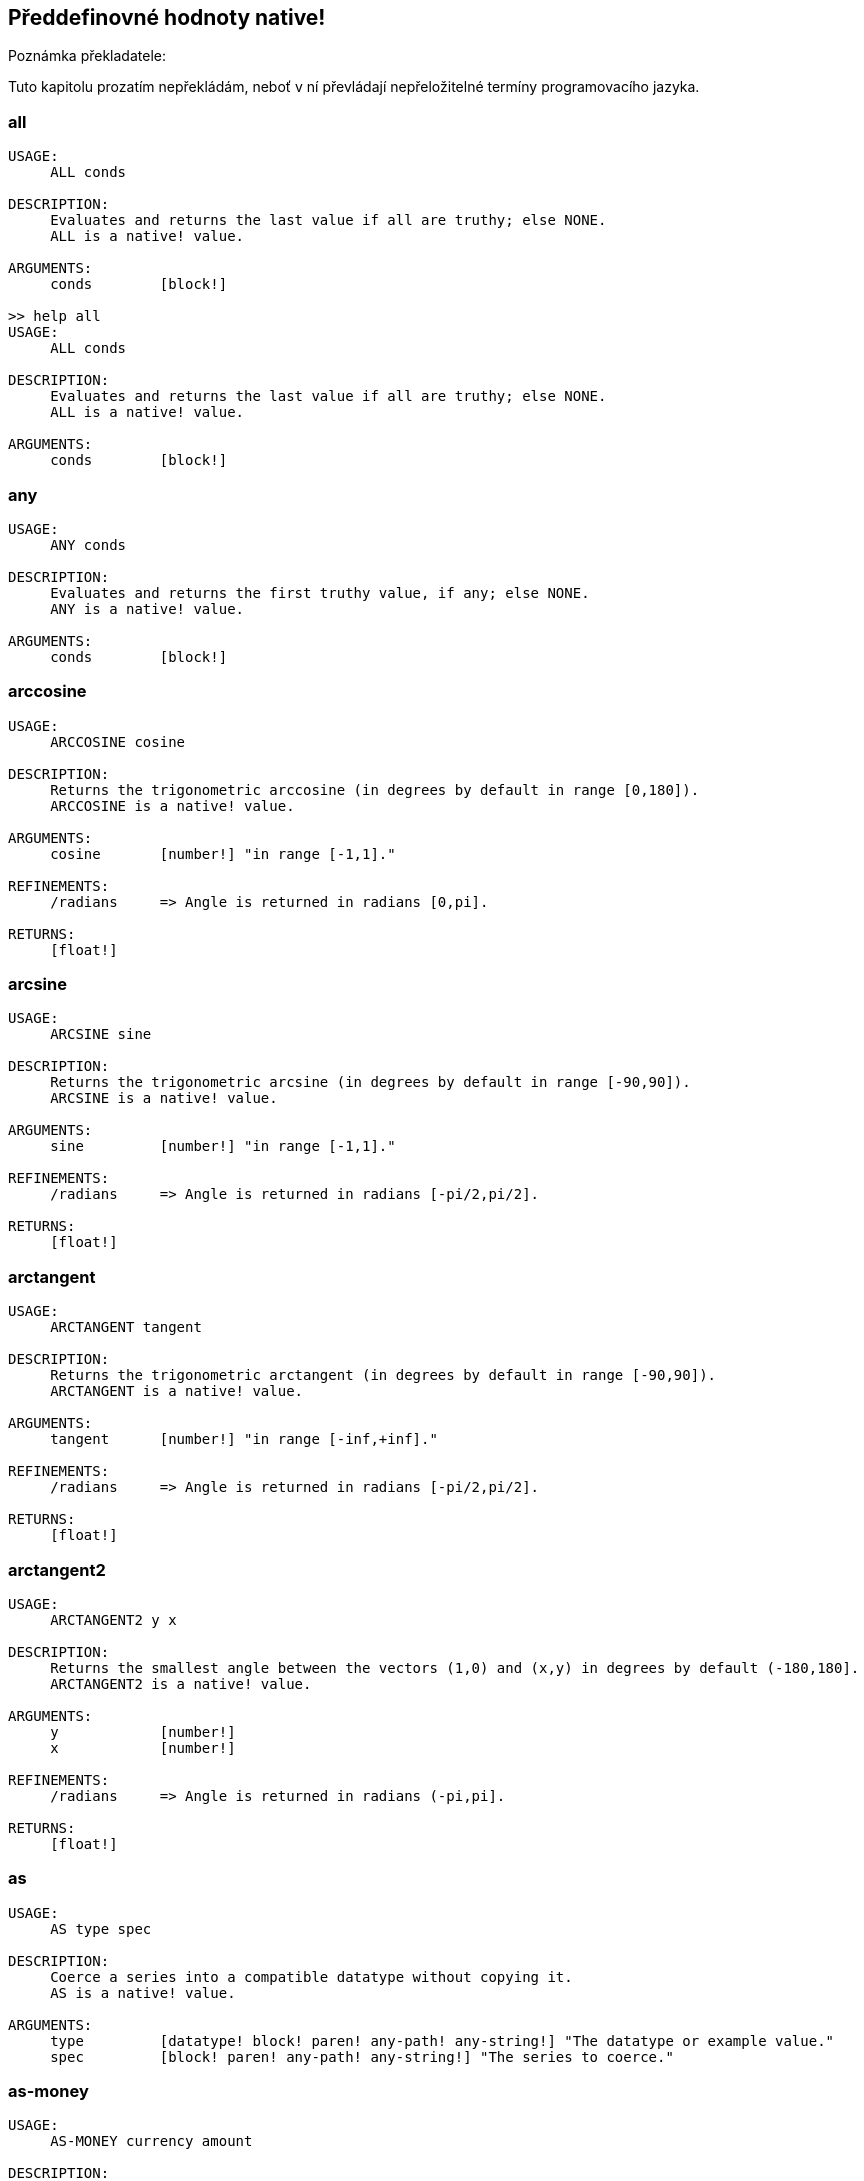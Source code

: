 == Předdefinovné hodnoty native!

Poznámka překladatele:

Tuto kapitolu prozatím nepřekládám, neboť v ní převládají nepřeložitelné termíny programovacího jazyka.

=== all
[source, red]
----
USAGE:
     ALL conds

DESCRIPTION: 
     Evaluates and returns the last value if all are truthy; else NONE. 
     ALL is a native! value.

ARGUMENTS:
     conds        [block!] 

>> help all
USAGE:
     ALL conds

DESCRIPTION: 
     Evaluates and returns the last value if all are truthy; else NONE. 
     ALL is a native! value.

ARGUMENTS:
     conds        [block!] 
----

=== any
[source, red]
----
USAGE:
     ANY conds

DESCRIPTION: 
     Evaluates and returns the first truthy value, if any; else NONE. 
     ANY is a native! value.

ARGUMENTS:
     conds        [block!] 
----

=== arccosine
[source, red]
----
USAGE:
     ARCCOSINE cosine

DESCRIPTION: 
     Returns the trigonometric arccosine (in degrees by default in range [0,180]). 
     ARCCOSINE is a native! value.

ARGUMENTS:
     cosine       [number!] "in range [-1,1]."

REFINEMENTS:
     /radians     => Angle is returned in radians [0,pi].

RETURNS:
     [float!]
----

=== arcsine
[source, red]
----
USAGE:
     ARCSINE sine

DESCRIPTION: 
     Returns the trigonometric arcsine (in degrees by default in range [-90,90]). 
     ARCSINE is a native! value.

ARGUMENTS:
     sine         [number!] "in range [-1,1]."

REFINEMENTS:
     /radians     => Angle is returned in radians [-pi/2,pi/2].

RETURNS:
     [float!]
----

=== arctangent
[source, red]
----
USAGE:
     ARCTANGENT tangent

DESCRIPTION: 
     Returns the trigonometric arctangent (in degrees by default in range [-90,90]). 
     ARCTANGENT is a native! value.

ARGUMENTS:
     tangent      [number!] "in range [-inf,+inf]."

REFINEMENTS:
     /radians     => Angle is returned in radians [-pi/2,pi/2].

RETURNS:
     [float!]
----

=== arctangent2
[source, red]
----
USAGE:
     ARCTANGENT2 y x

DESCRIPTION: 
     Returns the smallest angle between the vectors (1,0) and (x,y) in degrees by default (-180,180]. 
     ARCTANGENT2 is a native! value.

ARGUMENTS:
     y            [number!] 
     x            [number!] 

REFINEMENTS:
     /radians     => Angle is returned in radians (-pi,pi].

RETURNS:
     [float!]
----

=== as
[source, red]
----
USAGE:
     AS type spec

DESCRIPTION: 
     Coerce a series into a compatible datatype without copying it. 
     AS is a native! value.

ARGUMENTS:
     type         [datatype! block! paren! any-path! any-string!] "The datatype or example value."
     spec         [block! paren! any-path! any-string!] "The series to coerce."
----

=== as-money
[source, red]
----
USAGE:
     AS-MONEY currency amount

DESCRIPTION: 
     Combine currency code and amount into a monetary value. 
     AS-MONEY is a native! value.

ARGUMENTS:
     currency     [word!] 
     amount       [integer! float!] 

RETURNS:
     [money!]
----

=== as-pair
[source, red]
----
USAGE:
     AS-PAIR x y

DESCRIPTION: 
     Combine X and Y values into a pair. 
     AS-PAIR is a native! value.

ARGUMENTS:
     x            [integer! float!] 
     y            [integer! float!] 
----

=== bind
[source, red]
----
USAGE:
     BIND word context

DESCRIPTION: 
     Bind words to a context; returns rebound words. 
     BIND is a native! value.

ARGUMENTS:
     word         [block! any-word!] 
     context      [any-word! any-object! function!] 

REFINEMENTS:
     /copy        => Deep copy blocks before binding.

RETURNS:
     [block! any-word!]
----

=== break
[source, red]
----
USAGE:
     BREAK 

DESCRIPTION: 
     Breaks out of a loop, while, until, repeat, foreach, etc. 
     BREAK is a native! value.

REFINEMENTS:
     /return      => Forces the loop function to return a value.
        value        [any-type!] 
----

=== browse
[source, red]
----
USAGE:
     BROWSE url

DESCRIPTION: 
     Open web browser to a URL or file mananger to a local file. 
     BROWSE is a native! value.

ARGUMENTS:
     url          [url! file!] 
----

=== call
[source, red]
----
USAGE:
     CALL cmd

DESCRIPTION: 
     Executes a shell command to run another process. 
     CALL is a native! value.

ARGUMENTS:
     cmd          [string! file!] "A shell command or an executable file."

REFINEMENTS:
     /wait        => Runs command and waits for exit.
     /show        => Force the display of system's shell window (Windows only).
     /console     => Runs command with I/O redirected to console (CLI console only at present).
     /shell       => Forces command to be run from shell.
     /input       => 
        in           [string! file! binary!] "Redirects in to stdin."
     /output      => 
        out          [string! file! binary!] "Redirects stdout to out."
     /error       => 
        err          [string! file! binary!] "Redirects stderr to err."

RETURNS:
     0 if success, -1 if error, or a process ID.
     [integer!]
----

=== case
[source, red]
----
USAGE:
     CASE cases

DESCRIPTION: 
     Evaluates the block following the first truthy condition. 
     CASE is a native! value.

ARGUMENTS:
     cases        [block!] "Block of condition-block pairs."

REFINEMENTS:
     /all         => Test all conditions, evaluating the block following each truthy condition.
----

=== catch
[source, red]
----
USAGE:
     CATCH block

DESCRIPTION: 
     Catches a throw from a block and returns its value. 
     CATCH is a native! value.

ARGUMENTS:
     block        [block!] "Block to evaluate."

REFINEMENTS:
     /name        => Catches a named throw.
        word         [word! block!] "One or more names."
----

=== checksum
[source, red]
----
USAGE:
     CHECKSUM data method

DESCRIPTION: 
     Computes a checksum, CRC, hash, or HMAC. 
     CHECKSUM is a native! value.

ARGUMENTS:
     data         [binary! string! file!] 
     method       [word!] {MD5 SHA1 SHA256 SHA384 SHA512 CRC32 TCP ADLER32 hash.}

REFINEMENTS:
     /with        => Extra value for HMAC key or hash table size; not compatible with TCP/CRC32/ADLER32 methods.
        spec         [any-string! binary! integer!] {String or binary for MD5/SHA* HMAC key, integer for hash table size.}

RETURNS:
     [integer! binary!]
----

=== compliment?
[source, red]
----
USAGE:
     COMPLEMENT? bits

DESCRIPTION: 
     Returns TRUE if the bitset is complemented. 
     COMPLEMENT? is a native! value.

ARGUMENTS:
     bits         [bitset!] 
----

=== compose
[source, red]
----
USAGE:
     COMPOSE value

DESCRIPTION: 
     Returns a copy of a block, evaluating only parens. 
     COMPOSE is a native! value.

ARGUMENTS:
     value        [block!] 

REFINEMENTS:
     /deep        => Compose nested blocks.
     /only        => Compose nested blocks as blocks containing their values.
     /into        => Put results in out block, instead of creating a new block.
        out          [any-block!] "Target block for results, when /into is used."
----

=== compress
[source, red]
----
USAGE:
     COMPRESS data

DESCRIPTION: 
     compresses data. return GZIP format (RFC 1952) by default. 
     COMPRESS is a native! value.

ARGUMENTS:
     data         [any-string! binary!] 

REFINEMENTS:
     /zlib        => Return ZLIB format (RFC 1950).
     /deflate     => Return DEFLATE format (RFC 1951).
----

=== construct
[source, red]
----
USAGE:
     CONSTRUCT block

DESCRIPTION: 
     Makes a new object from an unevaluated spec; standard logic words are evaluated. 
     CONSTRUCT is a native! value.

ARGUMENTS:
     block        [block!] 

REFINEMENTS:
     /with        => Use a prototype object.
        object       [object!] "Prototype object."
     /only        => Don't evaluate standard logic words.
----

=== context?
[source, red]
----
USAGE:
     CONTEXT? word

DESCRIPTION: 
     Returns the context to which a word is bound. 
     CONTEXT? is a native! value.

ARGUMENTS:
     word         [any-word!] "Word to check."

RETURNS:
     [object! function! none!]
----

=== continue
[source, red]
----
USAGE:
     CONTINUE 

DESCRIPTION: 
     Throws control back to top of loop. 
     CONTINUE is a native! value.
----

=== cosine
[source, red]
----
USAGE:
     COSINE angle

DESCRIPTION: 
     Returns the trigonometric cosine. 
     COSINE is a native! value.

ARGUMENTS:
     angle        [number!] 

REFINEMENTS:
     /radians     => Angle is specified in radians.

RETURNS:
     [float!]
----

=== debase
[source, red]
----
USAGE:
     DEBASE value

DESCRIPTION: 
     Decodes binary-coded string (BASE-64 default) to binary value. 
     DEBASE is a native! value.

ARGUMENTS:
     value        [string!] "The string to decode."

REFINEMENTS:
     /base        => Binary base to use.
        base-value   [integer!] "The base to convert from: 64, 58, 16, or 2."
----

=== decompress
[source, red]
----
USAGE:
     DECOMPRESS data

DESCRIPTION: 
     Decompresses data. Data in GZIP format (RFC 1952) by default. 
     DECOMPRESS is a native! value.

ARGUMENTS:
     data         [binary!] 

REFINEMENTS:
     /zlib        => Data in ZLIB format (RFC 1950).
        size         [integer!] "Uncompressed data size. Use 0 if don't know."
     /deflate     => Data in DEFLATE format (RFC 1951).
        size         [integer!] "Uncompressed data size. Use 0 if don't know."
----

=== dehex
[source, red]
----
USAGE:
     DEHEX value

DESCRIPTION: 
     Converts URL-style hex encoded (%xx) strings. 
     DEHEX is a native! value.

ARGUMENTS:
     value        [any-string!] 

RETURNS:
     Always return a string.
     [string!]
----

=== difference
[source, red]
----
USAGE:
     DIFFERENCE set1 set2

DESCRIPTION: 
     Returns the special difference of two data sets. 
     DIFFERENCE is a native! value.

ARGUMENTS:
     set1         [block! hash! string! bitset! typeset! date!] 
     set2         [block! hash! string! bitset! typeset! date!] 

REFINEMENTS:
     /case        => Use case-sensitive comparison.
     /skip        => Treat the series as fixed size records.
        size         [integer!] 

RETURNS:
     [block! hash! string! bitset! typeset! time!]
----

=== do
[source, red]
----
USAGE:
     DO value

DESCRIPTION: 
     Evaluates a value, returning the last evaluation result. 
     DO is a native! value.

ARGUMENTS:
     value        [any-type!] 

REFINEMENTS:
     /expand      => Expand directives before evaluation.
     /args        => If value is a script, this will set its system/script/args.
        arg           "Args passed to a script (normally a string)."
     /next        => Do next expression only, return it, update block word.
        position     [word!] "Word updated with new block position."

----

=== does
[source, red]
----
USAGE:
     DOES body

DESCRIPTION: 
     Defines a function with no arguments or local variables. 
     DOES is a native! value.

ARGUMENTS:
     body         [block!] 
----

=== either
[source, red]
----
USAGE:
     EITHER cond true-blk false-blk

DESCRIPTION: 
     If conditional expression is truthy, evaluate the first branch; else evaluate the alternative. 
     EITHER is a native! value.

ARGUMENTS:
     cond         [any-type!] 
     true-blk     [block!] 
     false-blk    [block!] 
----

=== enbase
[source, red]
----
USAGE:
     ENBASE value

DESCRIPTION: 
     Encodes a string into a binary-coded string (BASE-64 default). 
     ENBASE is a native! value.

ARGUMENTS:
     value        [binary! string!] "If string, will be UTF8 encoded."

REFINEMENTS:
     /base        => Binary base to use.
        base-value   [integer!] "The base to convert from: 64, 58, 16, or 2."
----

=== enhex
[source, red]
----
USAGE:
     ENHEX value

DESCRIPTION: 
     Encode URL-style hex encoded (%xx) strings. 
     ENHEX is a native! value.

ARGUMENTS:
     value        [any-string!] 

RETURNS:
     Always return a string.
     [string!]
----

=== equal?
[source, red]
----
USAGE:
     EQUAL? value1 value2

DESCRIPTION: 
     Returns TRUE if two values are equal. 
     EQUAL? is a native! value.

ARGUMENTS:
     value1       [any-type!] 
     value2       [any-type!] 
----

=== exclude
[source, red]
----
USAGE:
     EXCLUDE set1 set2

DESCRIPTION: 
     Returns the first data set less the second data set. 
     EXCLUDE is a native! value.

ARGUMENTS:
     set1         [block! hash! string! bitset! typeset!] 
     set2         [block! hash! string! bitset! typeset!] 

REFINEMENTS:
     /case        => Use case-sensitive comparison.
     /skip        => Treat the series as fixed size records.
        size         [integer!] 

RETURNS:
     [block! hash! string! bitset! typeset!]
----

=== exit
[source, red]
----
USAGE:
     EXIT 

DESCRIPTION: 
     Exits a function, returning no value. 
     EXIT is a native! value.
----

=== exp
[source, red]
----
USAGE:
     EXP value

DESCRIPTION: 
     Raises E (the base of natural logarithm) to the power specified. 
     EXP is a native! value.

ARGUMENTS:
     value        [number!] 

RETURNS:
     [float!]
----

=== extend
[source, red]
----
USAGE:
     EXTEND obj spec

DESCRIPTION: 
     Extend an object or map value with list of key and value pairs. 
     EXTEND is a native! value.

ARGUMENTS:
     obj          [object! map!] 
     spec         [block! hash! map!] 

REFINEMENTS:
     /case        => Use case-sensitive comparison.
----

=== forall
[source, red]
----
USAGE:
     FORALL 'word body

DESCRIPTION: 
     Evaluates body for all values in a series. 
     FORALL is a native! value.

ARGUMENTS:
     'word        [word!] "Word referring to series to iterate over."
     body         [block!] 
----

=== foreach
[source, red]
----
USAGE:
     FOREACH 'word series body

DESCRIPTION: 
     Evaluates body for each value in a series. 
     FOREACH is a native! value.

ARGUMENTS:
     'word        [word! block!] "Word, or words, to set on each iteration."
     series       [series! map!] 
     body         [block!] 
----

=== forever
[source, red]
----
USAGE:
     FOREVER body

DESCRIPTION: 
     Evaluates body repeatedly forever. 
     FOREVER is a native! value.

ARGUMENTS:
     body         [block!] 
----

=== func
[source, red]
----
USAGE:
     FUNC spec body

DESCRIPTION: 
     Defines a function with a given spec and body. 
     FUNC is a native! value.

ARGUMENTS:
     spec         [block!] 
     body         [block!] 
----

=== function
[source, red]
----
USAGE:
     FUNCTION spec body

DESCRIPTION: 
     Defines a function, making all set-words found in body, local. 
     FUNCTION is a native! value.

ARGUMENTS:
     spec         [block!] 
     body         [block!] 

REFINEMENTS:
     /extern      => Exclude words that follow this refinement.
----

=== get
[source, red]
----
USAGE:
     GET word

DESCRIPTION: 
     Returns the value a word refers to. 
     GET is a native! value.

ARGUMENTS:
     word         [any-word! any-path! object!] 

REFINEMENTS:
     /any         => If word has no value, return UNSET rather than causing an error.
     /case        => Use case-sensitive comparison (path only).

RETURNS:
     [any-type!]
----

=== get-env
[source, red]
----
USAGE:
     GET-ENV var

DESCRIPTION: 
     Returns the value of an OS environment variable (for current process). 
     GET-ENV is a native! value.

ARGUMENTS:
     var          [any-string! any-word!] "Variable to get."

RETURNS:
     [string! none!]
----

=== greater-or-equal?
[source, red]
----
USAGE:
     GREATER-OR-EQUAL? value1 value2

DESCRIPTION: 
     Returns TRUE if the first value is greater than or equal to the second. 
     GREATER-OR-EQUAL? is a native! value.

ARGUMENTS:
     value1       [any-type!] 
     value2       [any-type!] 
----

=== greater
[source, red]
----
USAGE:
     GREATER? value1 value2

DESCRIPTION: 
     Returns TRUE if the first value is greater than the second. 
     GREATER? is a native! value.

ARGUMENTS:
     value1       [any-type!] 
     value2       [any-type!] 
----

=== has
[source, red]
----
USAGE:
     HAS vars body

DESCRIPTION: 
     Defines a function with local variables, but no arguments. 
     HAS is a native! value.

ARGUMENTS:
     vars         [block!] 
     body         [block!] 
----

=== if
[source, red]
----
USAGE:
     IF cond then-blk

DESCRIPTION: 
     If conditional expression is truthy, evaluate block; else return NONE. 
     IF is a native! value.

ARGUMENTS:
     cond         [any-type!] 
     then-blk     [block!] 
----

=== in
[source, red]
----
USAGE:
     IN object word

DESCRIPTION: 
     Returns the given word bound to the object's context. 
     IN is a native! value.

ARGUMENTS:
     object       [any-object!] 
     word         [any-word!] 
----

=== intersect
[source, red]
----
USAGE:
     INTERSECT set1 set2

DESCRIPTION: 
     Returns the intersection of two data sets. 
     INTERSECT is a native! value.

ARGUMENTS:
     set1         [block! hash! string! bitset! typeset!] 
     set2         [block! hash! string! bitset! typeset!] 

REFINEMENTS:
     /case        => Use case-sensitive comparison.
     /skip        => Treat the series as fixed size records.
        size         [integer!] 

RETURNS:
     [block! hash! string! bitset! typeset!]
----

=== lesser-or-equal?
[source, red]
----
USAGE:
     LESSER-OR-EQUAL? value1 value2

DESCRIPTION: 
     Returns TRUE if the first value is less than or equal to the second. 
     LESSER-OR-EQUAL? is a native! value.

ARGUMENTS:
     value1       [any-type!] 
     value2       [any-type!] 
----

=== lesser?
[source, red]
----
USAGE:
     LESSER? value1 value2

DESCRIPTION: 
     Returns TRUE if the first value is less than the second. 
     LESSER? is a native! value.

ARGUMENTS:
     value1       [any-type!] 
     value2       [any-type!] 
----

=== list-env
[source, red]
----
USAGE:
     LIST-ENV 

DESCRIPTION: 
     Returns a map of OS environment variables (for current process). 
     LIST-ENV is a native! value.

RETURNS:
     [map!]
----

=== log-10
[source, red]
----
USAGE:
     LOG-10 value

DESCRIPTION: 
     Returns the base-10 logarithm. 
     LOG-10 is a native! value.

ARGUMENTS:
     value        [number!] 

RETURNS:
     [float!]
----

=== log-2
[source, red]
----
USAGE:
     LOG-2 value

DESCRIPTION: 
     Return the base-2 logarithm. 
     LOG-2 is a native! value.

ARGUMENTS:
     value        [number!] 

RETURNS:
     [float!]
----

=== log-e
[source, red]
----
USAGE:
     LOG-E value

DESCRIPTION: 
     Returns the natural (base-E) logarithm of the given value. 
     LOG-E is a native! value.

ARGUMENTS:
     value        [number!] 

RETURNS:
     [float!]
----

=== loop
[source, red]
----
USAGE:
     LOOP count body

DESCRIPTION: 
     Evaluates body a number of times. 
     LOOP is a native! value.

ARGUMENTS:
     count        [integer! float!] 
     body         [block!] 
----

=== lowercase
[source, red]
----
USAGE:
     LOWERCASE string

DESCRIPTION: 
     Converts string of characters to lowercase. 
     LOWERCASE is a native! value.

ARGUMENTS:
     string       [any-string! char!] "Value to convert (modified when series)."

REFINEMENTS:
     /part        => Limits to a given length or position.
        limit        [number! any-string!] 

RETURNS:
     [any-string! char!]
----

=== max
[source, red]
----
USAGE:
     MAX value1 value2

DESCRIPTION: 
     Returns the greater of the two values. 
     MAX is a native! value.

ARGUMENTS:
     value1       [scalar! series!] 
     value2       [scalar! series!] 
----

=== min
[source, red]
----
USAGE:
     MIN value1 value2

DESCRIPTION: 
     Returns the lesser of the two values. 
     MIN is a native! value.

ARGUMENTS:
     value1       [scalar! series!] 
     value2       [scalar! series!] 
----

=== NaN?
[source, red]
----
USAGE:
     NAN? value

DESCRIPTION: 
     Returns TRUE if the number is Not-a-Number. 
     NAN? is a native! value.

ARGUMENTS:
     value        [number!] 

RETURNS:
     [logic!]
----

=== negative?
[source, red]
----
USAGE:
     NEGATIVE? number

DESCRIPTION: 
     Returns TRUE if the number is negative. 
     NEGATIVE? is a native! value.

ARGUMENTS:
     number       [number! money! time!] 

RETURNS:
     [logic!]
----

=== new-line
[source, red]
----
USAGE:
     NEW-LINE position value

DESCRIPTION: 
     Sets or clears the new-line marker within a list series. 
     NEW-LINE is a native! value.

ARGUMENTS:
     position     [any-list!] "Position to change marker (modified)."
     value        [logic!] "Set TRUE for newline."

REFINEMENTS:
     /all         => Set/clear marker to end of series.
     /skip        => Set/clear marker periodically to the end of the series.
        size         [integer!] 

RETURNS:
     [any-list!]
----

=== new-line?
[source, red]
----
USAGE:
     NEW-LINE? position

DESCRIPTION: 
     Returns the state of the new-line marker within a list series. 
     NEW-LINE? is a native! value.

ARGUMENTS:
     position     [any-list!] "Position to change marker."

RETURNS:
     [any-list!]
----

=== not
[source, red]
----
USAGE:
     NOT value

DESCRIPTION: 
     Returns the logical complement of a value (truthy or falsy). 
     NOT is a native! value.

ARGUMENTS:
     value        [any-type!] 
----

=== not-equal?
[source, red]
----
USAGE:
     NOT-EQUAL? value1 value2

DESCRIPTION: 
     Returns TRUE if two values are not equal. 
     NOT-EQUAL? is a native! value.

ARGUMENTS:
     value1       [any-type!] 
     value2       [any-type!] 
----

=== now
[source, red]
----
USAGE:
     NOW 

DESCRIPTION: 
     Returns date and time. 
     NOW is a native! value.

REFINEMENTS:
     /year        => Returns year only.
     /month       => Returns month only.
     /day         => Returns day of the month only.
     /time        => Returns time only.
     /zone        => Returns time zone offset from UTC (GMT) only.
     /date        => Returns date only.
     /weekday     => Returns day of the week as integer (Monday is day 1).
     /yearday     => Returns day of the year (Julian).
     /precise     => High precision time.
     /utc         => Universal time (no zone).

RETURNS:
     [date! time! integer!]
----

=== parse
[source, red]
----
USAGE:
     PARSE input rules

DESCRIPTION: 
     Process a series using dialected grammar rules. 
     PARSE is a native! value.

ARGUMENTS:
     input        [binary! any-block! any-string!] 
     rules        [block!] 

REFINEMENTS:
     /case        => Uses case-sensitive comparison.
     /part        => Limit to a length or position.
        length       [number! series!] 
     /trace       => 
        callback     [function! [event [word!] match? [logic!] rule [block!] input [series!] stack [block!] return: [logic!]]] 

RETURNS:
     [logic! block!]
----

=== positive?
[source, red]
----
USAGE:
     POSITIVE? number

DESCRIPTION: 
     Returns TRUE if the number is positive. 
     POSITIVE? is a native! value.

ARGUMENTS:
     number       [number! money! time!] 

RETURNS:
     [logic!]
----

=== prin
[source, red]
----
USAGE:
     PRIN value

DESCRIPTION: 
     Outputs a value. 
     PRIN is a native! value.

ARGUMENTS:
     value        [any-type!] 
----

=== print
[source, red]
----
USAGE:
     PRINT value

DESCRIPTION: 
     Outputs a value followed by a newline. 
     PRINT is a native! value.

ARGUMENTS:
     value        [any-type!] 
----

=== recycle
[source, red]
----
USAGE:
     RECYCLE 

DESCRIPTION: 
     Recycles unused memory. 
     RECYCLE is a native! value.

REFINEMENTS:
     /on          => Turns on garbage collector.
     /off         => Turns off garbage collector.
----

=== reduce
[source, red]
----
USAGE:
     REDUCE value

DESCRIPTION: 
     Returns a copy of a block, evaluating all expressions. 
     REDUCE is a native! value.

ARGUMENTS:
     value        [any-type!] 

REFINEMENTS:
     /into        => Put results in out block, instead of creating a new block.
        out          [any-block!] "Target block for results, when /into is used."
----

=== remove-each
[source, red]
----
USAGE:
     REMOVE-EACH 'word data body

DESCRIPTION: 
     Removes values for each block that returns truthy value. 
     REMOVE-EACH is a native! value.

ARGUMENTS:
     'word        [word! block!] "Word or block of words to set each time."
     data         [series!] "The series to traverse (modified)."
     body         [block!] {Block to evaluate (return truthy value to remove).}
----

=== repeat
----
USAGE:
     REPEAT 'word value body

DESCRIPTION: 
     Evaluates body a number of times, tracking iteration count. 
     REPEAT is a native! value.

ARGUMENTS:
     'word        [word!] "Iteration counter; not local to loop."
     value        [integer! float!] "Number of times to evaluate body."
     body         [block!] 
----

=== return
[source, red]
----
USAGE:
     RETURN value

DESCRIPTION: 
     Returns a value from a function. 
     RETURN is a native! value.

ARGUMENTS:
     value        [any-type!] 
----

=== same?
[source, red]
----
USAGE:
     SAME? value1 value2

DESCRIPTION: 
     Returns TRUE if two values have the same identity. 
     SAME? is a native! value.

ARGUMENTS:
     value1       [any-type!] 
     value2       [any-type!] 
----

=== set
[source, red]
----
USAGE:
     SET word value

DESCRIPTION: 
     Sets the value(s) one or more words refer to. 
     SET is a native! value.

ARGUMENTS:
     word         [any-word! block! object! any-path!] "Word, object, map path or block of words to set."
     value        [any-type!] "Value or block of values to assign to words."

REFINEMENTS:
     /any         => Allow UNSET as a value rather than causing an error.
     /case        => Use case-sensitive comparison (path only).
     /only        => Block or object value argument is set as a single value.
     /some        => None values in a block or object value argument, are not set.

RETURNS:
     [any-type!]
----

=== set-env
[source, red]
----
USAGE:
     SET-ENV var value

DESCRIPTION: 
     Sets the value of an operating system environment variable (for current process). 
     SET-ENV is a native! value.

ARGUMENTS:
     var          [any-string! any-word!] "Variable to set."
     value        [string! none!] "Value to set, or NONE to unset it."
----

=== shift
[source, red]
----
USAGE:
     SHIFT data bits

DESCRIPTION: 
     Perform a bit shift operation. Right shift (decreasing) by default. 
     SHIFT is a native! value.

ARGUMENTS:
     data         [integer!] 
     bits         [integer!] 

REFINEMENTS:
     /left        => Shift bits to the left (increasing).
     /logical     => Use logical shift (unsigned, fill with zero).

RETURNS:
     [integer!]
----

=== sign?
[source, red]
----
USAGE:
     SIGN? number

DESCRIPTION: 
     Returns sign of N as 1, 0, or -1 (to use as a multiplier). 
     SIGN? is a native! value.

ARGUMENTS:
     number       [number! money! time!] 

RETURNS:
     [integer!]
----

=== sine
[source, red]
----
USAGE:
     SINE angle

DESCRIPTION: 
     Returns the trigonometric sine. 
     SINE is a native! value.

ARGUMENTS:
     angle        [number!] 

REFINEMENTS:
     /radians     => Angle is specified in radians.

RETURNS:
     [float!]
----

=== size?
[source, red]
----
USAGE:
     SIZE? file

DESCRIPTION: 
     Returns the size of a file content. 
     SIZE? is a native! value.

ARGUMENTS:
     file         [file!] 

RETURNS:
     [integer! none!]
----

=== square-root
[source, red]
----
USAGE:
     SQUARE-ROOT value

DESCRIPTION: 
     Returns the square root of a number. 
     SQUARE-ROOT is a native! value.

ARGUMENTS:
     value        [number!] 

RETURNS:
     [float!]
----

=== stats
[source, red]
----
USAGE:
     STATS 

DESCRIPTION: 
     Returns interpreter statistics. 
     STATS is a native! value.

REFINEMENTS:
     /show        => TBD:.
     /info        => Output formatted results.

RETURNS:
     [integer! block!]
----

=== strict-equal?
[source, red]
----
USAGE:
     STRICT-EQUAL? value1 value2

DESCRIPTION: 
     Returns TRUE if two values are equal, and also the same datatype. 
     STRICT-EQUAL? is a native! value.

ARGUMENTS:
     value1       [any-type!] 
     value2       [any-type!] 
----

=== switch
[source, red]
----
USAGE:
     SWITCH value cases

DESCRIPTION: 
     Evaluates the first block following the value found in cases. 
     SWITCH is a native! value.

ARGUMENTS:
     value        [any-type!] "The value to match."
     cases        [block!] 

REFINEMENTS:
     /default     => Specify a default block, if value is not found in cases.
        case         [block!] "Default block to evaluate."
----

=== tangent
[source, red]
----
USAGE:
     TANGENT angle

DESCRIPTION: 
     Returns the trigonometric tangent. 
     TANGENT is a native! value.

ARGUMENTS:
     angle        [number!] 

REFINEMENTS:
     /radians     => Angle is specified in radians.

RETURNS:
     [float!]
----

=== throw
[source, red]
----
USAGE:
     THROW value

DESCRIPTION: 
     Throws control back to a previous catch. 
     THROW is a native! value.

ARGUMENTS:
     value        [any-type!] "Value returned from catch."

REFINEMENTS:
     /name        => Throws to a named catch.
        word         [word!] 
----

=== to-hex
[source, red]
----
USAGE:
     TO-HEX value

DESCRIPTION: 
     Converts numeric value to a hex issue! datatype (with leading # and 0's). 
     TO-HEX is a native! value.

ARGUMENTS:
     value        [integer!] 

REFINEMENTS:
     /size        => Specify number of hex digits in result.
        length       [integer!] 

RETURNS:
     [issue!]
----

=== to-local-file
[source, red]
----
USAGE:
     TO-LOCAL-FILE path

DESCRIPTION: 
     Converts a Red file path to the local system file path. 
     TO-LOCAL-FILE is a native! value.

ARGUMENTS:
     path         [file! string!] 

REFINEMENTS:
     /full        => Prepends current dir for full path (for relative paths only).

RETURNS:
     [string!]
----

=== transcode
[source, red]
----
USAGE:
     TRANSCODE src

DESCRIPTION: 
     Translates UTF-8 binary source to values. Returns one or several values in a block. 
     TRANSCODE is a native! value.

ARGUMENTS:
     src          [binary! string!] {UTF-8 input buffer; string argument will be UTF-8 encoded.}

REFINEMENTS:
     /next        => Translate next complete value (blocks as single value).
     /one         => Translate next complete value, returns the value only.
     /prescan     => Prescans only, do not load values. Returns guessed type.
     /scan        => Scans only, do not load values. Returns recognized type.
     /part        => Translates only part of the input buffer.
        length       [integer! binary!] "Length in bytes or tail position."
     /into        => Optionally provides an output block.
        dst          [block!] 
     /trace       => 
        callback     [function! [event [word!] input [binary! string!] type [word! datatype!] line [integer!] token return: [logic!]]] 

RETURNS:
     [block!]
----

=== try
[source, red]
----
USAGE:
     TRY block

DESCRIPTION: 
     Tries to DO a block and returns its value or an error. 
     TRY is a native! value.

ARGUMENTS:
     block        [block!] 

REFINEMENTS:
     /all         => Catch also BREAK, CONTINUE, RETURN, EXIT and THROW exceptions.
----

=== type?
[source, red]
----
USAGE:
     TYPE? value

DESCRIPTION: 
     Returns the datatype of a value. 
     TYPE? is a native! value.

ARGUMENTS:
     value        [any-type!] 

REFINEMENTS:
     /word        => Return a word value, rather than a datatype value.
----

=== union
[source, red]
----
USAGE:
     UNION set1 set2

DESCRIPTION: 
     Returns the union of two data sets. 
     UNION is a native! value.

ARGUMENTS:
     set1         [block! hash! string! bitset! typeset!] 
     set2         [block! hash! string! bitset! typeset!] 

REFINEMENTS:
     /case        => Use case-sensitive comparison.
     /skip        => Treat the series as fixed size records.
        size         [integer!] 

RETURNS:
     [block! hash! string! bitset! typeset!]
----

=== unique
[source, red]
----
USAGE:
     UNIQUE set

DESCRIPTION: 
     Returns the data set with duplicates removed. 
     UNIQUE is a native! value.

ARGUMENTS:
     set          [block! hash! string!] 

REFINEMENTS:
     /case        => Use case-sensitive comparison.
     /skip        => Treat the series as fixed size records.
        size         [integer!] 

RETURNS:
     [block! hash! string!]
----

=== unless
[source, red]
----
USAGE:
     UNLESS cond then-blk

DESCRIPTION: 
     If conditional expression is falsy, evaluate block; else return NONE. 
     UNLESS is a native! value.

ARGUMENTS:
     cond         [any-type!] 
     then-blk     [block!] 
----

=== unset
[source, red]
----
USAGE:
     UNSET word

DESCRIPTION: 
     Unsets the value of a word in its current context. 
     UNSET is a native! value.

ARGUMENTS:
     word         [word! block!] "Word or block of words."
----

=== until
[source, red]
----
USAGE:
     UNTIL body

DESCRIPTION: 
     Evaluates body until it is truthy. 
     UNTIL is a native! value.

ARGUMENTS:
     body         [block!] 
----

=== uppercase
[source, red]
----
USAGE:
     UPPERCASE string

DESCRIPTION: 
     Converts string of characters to uppercase. 
     UPPERCASE is a native! value.

ARGUMENTS:
     string       [any-string! char!] "Value to convert (modified when series)."

REFINEMENTS:
     /part        => Limits to a given length or position.
        limit        [number! any-string!] 

RETURNS:
     [any-string! char!]
----

=== value?
[source, red]
----
USAGE:
     VALUE? value

DESCRIPTION: 
     Returns TRUE if the word has a value. 
     VALUE? is a native! value.

ARGUMENTS:
     value         

RETURNS:
     [logic!]
----

=== wait
[source, red]
----
USAGE:
     WAIT value

DESCRIPTION: 
     Waits for a duration in seconds or specified time. 
     WAIT is a native! value.

ARGUMENTS:
     value        [number! time! block! none!] 

REFINEMENTS:
     /all         => Returns all events in a block.
----

=== while
[source, red]
----
USAGE:
     WHILE cond body

DESCRIPTION: 
     Evaluates body as long as condition block evaluates to truthy value. 
     WHILE is a native! value.

ARGUMENTS:
     cond         [block!] "Condition block to evaluate on each iteration."
     body         [block!] "Block to evaluate on each iteration."
----

=== while
[source, red]
----
USAGE:
     WHILE cond body

DESCRIPTION: 
     Evaluates body as long as condition block evaluates to truthy value. 
     WHILE is a native! value.

ARGUMENTS:
     cond         [block!] "Condition block to evaluate on each iteration."
     body         [block!] "Block to evaluate on each iteration."
----

=== zero?
[source, red]
----
USAGE:
     ZERO? value

DESCRIPTION: 
     Returns TRUE if the value is zero. 
     ZERO? is a native! value.

ARGUMENTS:
     value        [number! money! pair! time! char! tuple!] 

RETURNS:
     [logic!]
----
